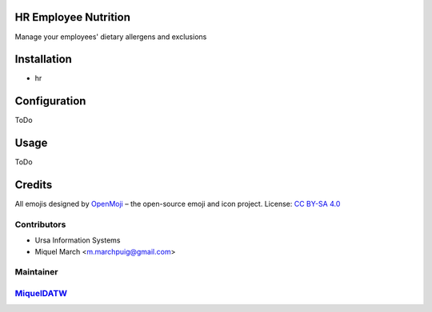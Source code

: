 .. image:: https://img.shields.io/badge/licence-AGPL--3-blue.svg
    :alt: License: AGPL-3

HR Employee Nutrition
=====================

Manage your employees' dietary allergens and exclusions

Installation
============

* hr

Configuration
=============

ToDo

Usage
=======

ToDo

Credits
=======

All emojis designed by `OpenMoji <https://openmoji.org/>`__ – the open-source emoji and icon project. License: `CC BY-SA 4.0 <https://creativecommons.org/licenses/by-sa/4.0/>`__

Contributors
------------

* Ursa Information Systems
* Miquel March <m.marchpuig@gmail.com>

Maintainer
----------

`MiquelDATW <https://github.com/MiquelDATW/pinta-la-pinya>`__
-------------------------------------------------------------

